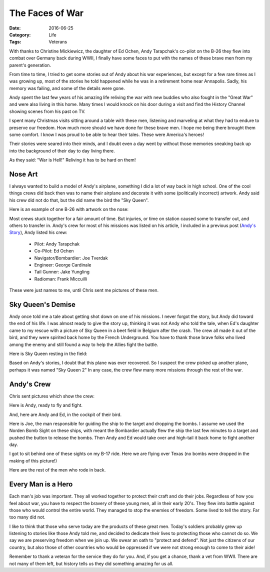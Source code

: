 The Faces of War
################

:Date: 2016-06-25
:Category: Life
:Tags: Veterans

With thanks to Christine Mickiewicz, the daughter of Ed Ochen, Andy Tarapchak's
co-pilot on the B-26 they flew into combat over Germany back during WWII, I
finally have some faces to put with the names of these brave men from my
parent's generation. 

From time to time, I tried to get some stories out of Andy about his war
experiences, but except for a few rare times as I was growing up, most of the
stories he told happened while he was in a retirement home near Annapolis.
Sadly, his memory was failing, and some of the details were gone. 

Andy spent the last few years of his amazing life reliving the war with new
buddies who also fought in the "Great War" and were also living in this home.
Many times I would knock on his door during a visit and find the History Channel
showing scenes from his past on TV. 

I spent many Christmas visits sitting around a table with these men, listening
and marveling at what they had to endure to preserve our freedom. How much more
should we have done for these brave men. I hope me being there brought them
some comfort. I know I was proud to be able to hear their tales. These were
America's heroes!

..  image:: images/AndyAndMe.png
    :alt: Andy and Me
    :align: center
    :width: 600

Their stories were seared into their minds, and I doubt even a day went by
without those memories sneaking back up into the background of their day to day
living there.


As they said: "War is Hell!" Reliving it has to be hard on them!

Nose Art
********

I always wanted to build a model of Andy's airplane, something I did a lot of
way back in high school. One of the cool things crews did back then was to name
their airplane and decorate it with some (politically incorrect) artwork. Andy
said his crew did not do that, but the did name the bird the "Sky Queen".

Here is an example of one B-26 with artwork on the nose:

..  image:: images/Nose_Art.png
    :align: center
    :alt: Nose art on a B-26

Most crews stuck together for a fair amount of time. But injuries, or time on
station caused some to transfer out, and others to transfer in. Andy's crew for
most of his missions was listed on his article, I included in a previous post
(`Andy's Story <veterans-day-andys-story.html>`_), Andy listed his crew:

    * Pilot: Andy Tarapchak

    * Co-Pilot: Ed Ochen

    * Navigator/Bombardier: Joe Tverdak

    * Engineer: George Cardinale

    * Tail Gunner: Jake Yungling

    * Radioman: Frank Miccuilli

These were just names to me, until Chris sent me pictures of these men.

..  image:: images/Andys_Crew.JPG
    :align: center
    :alt: Andy's crew

Sky Queen's Demise
******************

Andy once told me a tale about getting shot down on one of his missions. I
never forgot the story, but Andy did toward the end of his life. I was almost
ready to give the story up, thinking it was not Andy who told the tale, when
Ed's daughter came to my rescue with a picture of Sky Queen in a beet field in
Belgium after the crash. The crew all made it out of the bird, and they were
spirited back home by the French Underground. You have to thank those brave
folks who lived among the enemy and still found a way to help the Allies fight
the battle.

Here is Sky Queen resting in the field:

..  image:: images/Crash_Landing.JPG
    :alt: Crash Landing
    :align: center

Based on Andy's stories, I doubt that this plane was ever recovered. So I
suspect the crew picked up another plane, perhaps it was named "Sky Queen 2" In
any case, the crew flew many more missions through the rest of the war.

Andy's Crew
***********

Chris sent pictures which show the crew:

Here is Andy, ready to fly and fight.

..  image:: images/Crew_Andy.JPG
    :alt: Andy
    :align: center

And, here are Andy and Ed, in the cockpit of their bird. 

..  image:: images/Nose_Shot.png
    :alt: Cockpit Crew
    :align: center

Here is Joe, the man responsible for guiding the ship to the target and
dropping the bombs. I assume we used the Norden Bomb Sight on these ships, with
meant the Bombardier actually flew the ship the last few minutes to a target
and pushed the button to release the bombs. Then Andy and Ed would take over
and high-tail it back home to fight another day.

..  image:: images/Crew_Joe.png
    :alt: Bombardier Joe
    :align: center

I got to sit behind one of these sights on my B-17 ride. Here we are flying
over Texas (no bombs were dropped in the making of this picture!)

..  image:: images/NordenBombsight.png
    :alt: Norden Bomb Sight
    :align: center
    :width: 600


Here are the rest of the men who rode in back.

..  image:: images/Crew_Misc.JPG
    :alt: Andy's Crew
    :align: center

Every Man is a Hero
*******************

Each man's job was important. They all worked together to protect their craft
and do their jobs. Regardless of how you feel about war, you have to respect
the bravery of these young men, all in their early 20's. They flew into battle
against those who would control the entire world. They managed to stop the
enemies of freedom. Some lived to tell the story. Far too many did not.

I like to think that those who serve today are the products of these great men.
Today's soldiers probably grew up listening to stories like those Andy told
me, and decided to dedicate their lives to protecting those who cannot do so.
We say we are preserving freedom when we join up. We swear an oath to "protect
and defend". Not just the citizens of our country, but also those of other
countries who would be oppressed if we were not strong enough to come to their
aide!

Remember to thank a veteran for the service they do for you. And, if you get a
chance, thank a vet from WWII. There are not many of them left, but history
tells us they did something amazing for us all.



